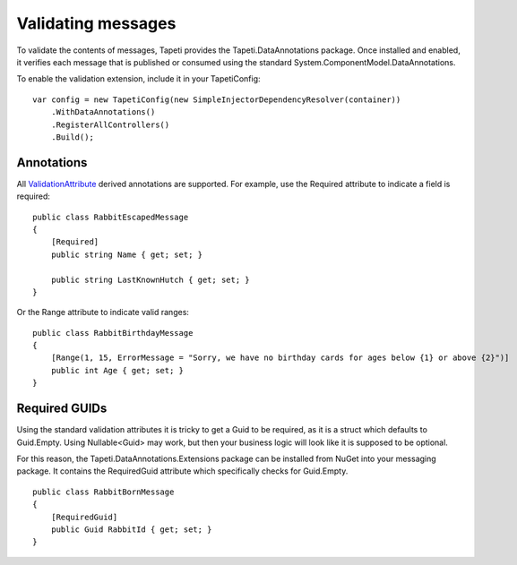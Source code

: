 Validating messages
===================
To validate the contents of messages, Tapeti provides the Tapeti.DataAnnotations package. Once installed and enabled, it verifies each message that is published or consumed using the standard System.ComponentModel.DataAnnotations.

To enable the validation extension, include it in your TapetiConfig:

::

  var config = new TapetiConfig(new SimpleInjectorDependencyResolver(container))
      .WithDataAnnotations()
      .RegisterAllControllers()
      .Build();


Annotations
-----------
All `ValidationAttribute <https://docs.microsoft.com/en-us/dotnet/api/system.componentmodel.dataannotations.validationattribute>`_ derived annotations are supported. For example, use the Required attribute to indicate a field is required:

::

  public class RabbitEscapedMessage
  {
      [Required]
      public string Name { get; set; }

      public string LastKnownHutch { get; set; }
  }

Or the Range attribute to indicate valid ranges:

::

  public class RabbitBirthdayMessage
  {
      [Range(1, 15, ErrorMessage = "Sorry, we have no birthday cards for ages below {1} or above {2}")]
      public int Age { get; set; }
  }

Required GUIDs
--------------
Using the standard validation attributes it is tricky to get a Guid to be required, as it is a struct which defaults to Guid.Empty. Using Nullable<Guid> may work, but then your business logic will look like it is supposed to be optional.

For this reason, the Tapeti.DataAnnotations.Extensions package can be installed from NuGet into your messaging package. It contains the RequiredGuid attribute which specifically checks for Guid.Empty.

::

  public class RabbitBornMessage
  {
      [RequiredGuid]
      public Guid RabbitId { get; set; }
  }